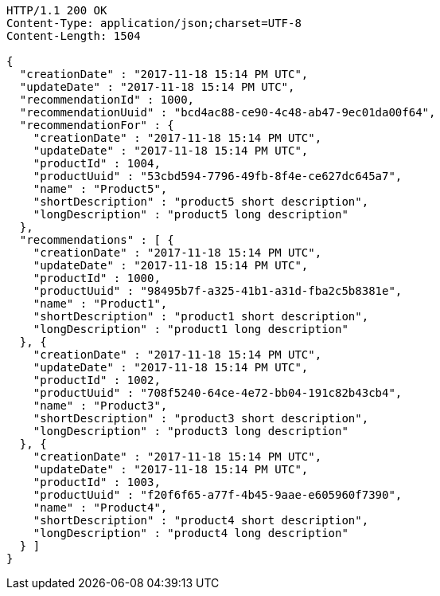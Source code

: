 [source,http,options="nowrap"]
----
HTTP/1.1 200 OK
Content-Type: application/json;charset=UTF-8
Content-Length: 1504

{
  "creationDate" : "2017-11-18 15:14 PM UTC",
  "updateDate" : "2017-11-18 15:14 PM UTC",
  "recommendationId" : 1000,
  "recommendationUuid" : "bcd4ac88-ce90-4c48-ab47-9ec01da00f64",
  "recommendationFor" : {
    "creationDate" : "2017-11-18 15:14 PM UTC",
    "updateDate" : "2017-11-18 15:14 PM UTC",
    "productId" : 1004,
    "productUuid" : "53cbd594-7796-49fb-8f4e-ce627dc645a7",
    "name" : "Product5",
    "shortDescription" : "product5 short description",
    "longDescription" : "product5 long description"
  },
  "recommendations" : [ {
    "creationDate" : "2017-11-18 15:14 PM UTC",
    "updateDate" : "2017-11-18 15:14 PM UTC",
    "productId" : 1000,
    "productUuid" : "98495b7f-a325-41b1-a31d-fba2c5b8381e",
    "name" : "Product1",
    "shortDescription" : "product1 short description",
    "longDescription" : "product1 long description"
  }, {
    "creationDate" : "2017-11-18 15:14 PM UTC",
    "updateDate" : "2017-11-18 15:14 PM UTC",
    "productId" : 1002,
    "productUuid" : "708f5240-64ce-4e72-bb04-191c82b43cb4",
    "name" : "Product3",
    "shortDescription" : "product3 short description",
    "longDescription" : "product3 long description"
  }, {
    "creationDate" : "2017-11-18 15:14 PM UTC",
    "updateDate" : "2017-11-18 15:14 PM UTC",
    "productId" : 1003,
    "productUuid" : "f20f6f65-a77f-4b45-9aae-e605960f7390",
    "name" : "Product4",
    "shortDescription" : "product4 short description",
    "longDescription" : "product4 long description"
  } ]
}
----